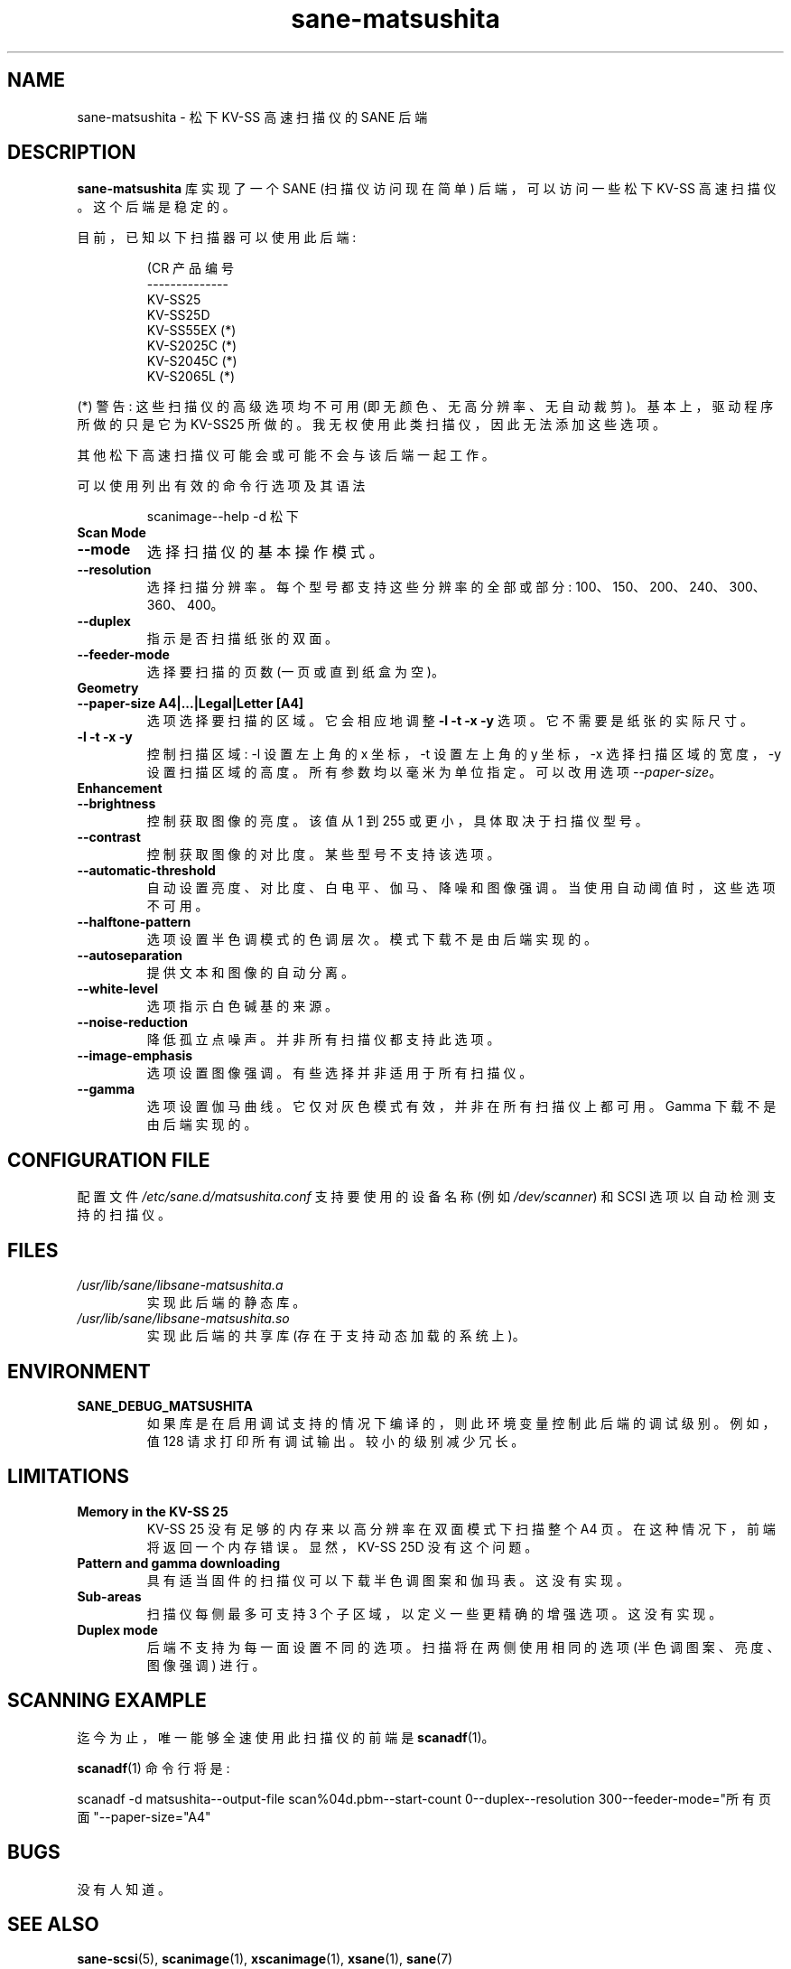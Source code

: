 .\" -*- coding: UTF-8 -*-
.\"*******************************************************************
.\"
.\" This file was generated with po4a. Translate the source file.
.\"
.\"*******************************************************************
.TH sane\-matsushita 5 "11 Jul 2008" "" "SANE Scanner Access Now Easy"
.IX sane\-matsushita
.SH NAME
sane\-matsushita \- 松下 KV\-SS 高速扫描仪的 SANE 后端
.SH DESCRIPTION
\fBsane\-matsushita\fP 库实现了一个 SANE (扫描仪访问现在简单) 后端，可以访问一些松下 KV\-SS 高速扫描仪。这个后端是稳定的。
.PP
目前，已知以下扫描器可以使用此后端:
.PP
.RS
.nf
\f (CR 产品编号
\-\-\-\-\-\-\-\-\-\-\-\-\-\-
   KV\-SS25
   KV\-SS25D
   KV\-SS55EX (*)
   KV\-S2025C (*)
   KV\-S2045C (*)
   KV\-S2065L (*)\fR
.fi
.RE
.PP
(*) 警告: 这些扫描仪的高级选项均不可用 (即无颜色、无高分辨率、无自动裁剪)。基本上，驱动程序所做的只是它为 KV\-SS25
所做的。我无权使用此类扫描仪，因此无法添加这些选项。

其他松下高速扫描仪可能会或可能不会与该后端一起工作。

可以使用列出有效的命令行选项及其语法
.RS
.PP
scanimage\-\-help \-d 松下
.RE

.TP 
\fBScan Mode\fP

.TP 
\fB\-\-mode\fP
选择扫描仪的基本操作模式。
.TP 
\fB\-\-resolution\fP
选择扫描分辨率。每个型号都支持这些分辨率的全部或部分: 100、150、200、240、300、360、400。
.TP 
\fB\-\-duplex\fP
指示是否扫描纸张的双面。
.TP 
\fB\-\-feeder\-mode\fP
选择要扫描的页数 (一页或直到纸盒为空)。

.TP 
\fBGeometry\fP

.TP 
\fB\-\-paper\-size A4|...|Legal|Letter [A4]\fP
选项选择要扫描的区域。它会相应地调整 \fB\-l \-t \-x \-y\fP 选项。它不需要是纸张的实际尺寸。

.TP 
\fB\-l \-t \-x \-y\fP
控制扫描区域: \-l 设置左上角的 x 坐标，\-t 设置左上角的 y 坐标，\-x 选择扫描区域的宽度，\-y
设置扫描区域的高度。所有参数均以毫米为单位指定。可以改用选项 \fI\-\-paper\-size\fP。

.TP 
\fBEnhancement\fP

.TP 
\fB\-\-brightness\fP
控制获取图像的亮度。该值从 1 到 255 或更小，具体取决于扫描仪型号。
.TP 
\fB\-\-contrast\fP
控制获取图像的对比度。某些型号不支持该选项。
.TP 
\fB\-\-automatic\-threshold\fP
自动设置亮度、对比度、白电平、伽马、降噪和图像强调。当使用自动阈值时，这些选项不可用。
.TP 
\fB\-\-halftone\-pattern\fP
选项设置半色调模式的色调层次。模式下载不是由后端实现的。
.TP 
\fB\-\-autoseparation\fP
提供文本和图像的自动分离。
.TP 
\fB\-\-white\-level\fP
选项指示白色碱基的来源。
.TP 
\fB\-\-noise\-reduction\fP
降低孤立点噪声。并非所有扫描仪都支持此选项。
.TP 
\fB\-\-image\-emphasis\fP
选项设置图像强调。有些选择并非适用于所有扫描仪。
.TP 
\fB\-\-gamma\fP
选项设置伽马曲线。它仅对灰色模式有效，并非在所有扫描仪上都可用。Gamma 下载不是由后端实现的。


.SH "CONFIGURATION FILE"
配置文件 \fI/etc/sane.d/matsushita.conf\fP 支持要使用的设备名称 (例如 \fI/dev/scanner\fP) 和 SCSI
选项以自动检测支持的扫描仪。

.SH FILES
.TP 
\fI/usr/lib/sane/libsane\-matsushita.a\fP
实现此后端的静态库。
.TP 
\fI/usr/lib/sane/libsane\-matsushita.so\fP
实现此后端的共享库 (存在于支持动态加载的系统上)。


.SH ENVIRONMENT
.TP 
\fBSANE_DEBUG_MATSUSHITA\fP
如果库是在启用调试支持的情况下编译的，则此环境变量控制此后端的调试级别。例如，值 128 请求打印所有调试输出。较小的级别减少冗长。


.SH LIMITATIONS
.TP 
\fBMemory in the KV\-SS 25\fP
KV\-SS 25 没有足够的内存来以高分辨率在双面模式下扫描整个 A4 页。在这种情况下，前端将返回一个内存错误。显然，KV\-SS 25D
没有这个问题。
.TP 
\fBPattern and gamma downloading\fP
具有适当固件的扫描仪可以下载半色调图案和伽玛表。这没有实现。
.TP 
\fBSub\-areas\fP
扫描仪每侧最多可支持 3 个子区域，以定义一些更精确的增强选项。这没有实现。
.TP 
\fBDuplex mode\fP
后端不支持为每一面设置不同的选项。扫描将在两侧使用相同的选项 (半色调图案、亮度、图像强调) 进行。


.SH "SCANNING EXAMPLE"
迄今为止，唯一能够全速使用此扫描仪的前端是 \fBscanadf\fP(1)。

\fBscanadf\fP(1) 命令行将是:

scanadf \-d matsushita\-\-output\-file scan%04d.pbm\-\-start\-count
0\-\-duplex\-\-resolution 300\-\-feeder\-mode="所有页面"\-\-paper\-size="A4"


.SH BUGS
没有人知道。


.SH "SEE ALSO"
\fBsane\-scsi\fP(5), \fBscanimage\fP(1), \fBxscanimage\fP(1), \fBxsane\fP(1), \fBsane\fP(7)


.SH AUTHOR

.TP 
The package is actively maintained by Frank Zago.
\fIhttp://www.zago.net/sane/#matsushita\fP
.PP
.SH [手册页中文版]
.PP
本翻译为免费文档；阅读
.UR https://www.gnu.org/licenses/gpl-3.0.html
GNU 通用公共许可证第 3 版
.UE
或稍后的版权条款。因使用该翻译而造成的任何问题和损失完全由您承担。
.PP
该中文翻译由 wtklbm
.B <wtklbm@gmail.com>
根据个人学习需要制作。
.PP
项目地址:
.UR \fBhttps://github.com/wtklbm/manpages-chinese\fR
.ME 。
